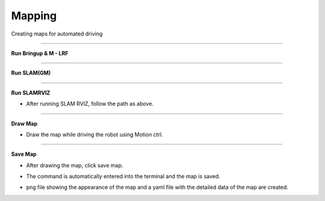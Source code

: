 Mapping
==========================

Creating maps for automated driving

--------------------------------------------------------------------------

**Run Bringup & M - LRF**

.. thumbnail:: /_images/start_gui/mapping.png

--------------------------------------------------------------------------------------

**Run SLAM(GM)**

.. thumbnail:: /_images/start_gui/mapping2.png

--------------------------------------------------------------------------------------

**Run SLAMRVIZ**

.. thumbnail:: /_images/start_gui/mapping3.png

.. thumbnail:: /_images/start_gui/mapping5.png

.. thumbnail:: /_images/start_gui/mapping4.png

- After running SLAM RVIZ, follow the path as above.

--------------------------------------------------------------------------------------

**Draw Map**

.. thumbnail:: /_images/start_gui/mapping6.png

- Draw the map while driving the robot using Motion ctrl.

--------------------------------------------------------------------------------------

**Save Map**

.. thumbnail:: /_images/start_gui/mapping7.png

- After drawing the map, click save map.

.. thumbnail:: /_images/start_gui/mapping8.png

- The command is automatically entered into the terminal and the map is saved.

.. thumbnail:: /_images/start_gui/mapping9.png

.. thumbnail:: /_images/start_gui/mapping10.png

- png file showing the appearance of the map and a yaml file with the detailed data of the map are created.

